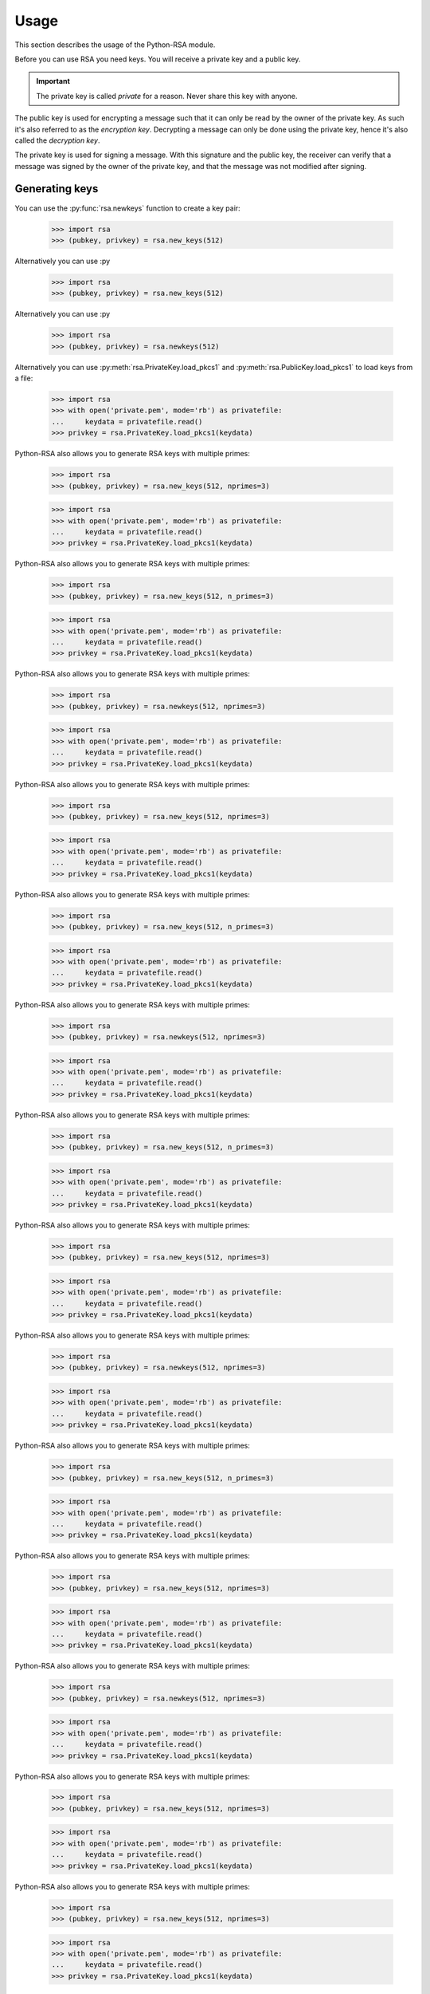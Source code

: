 .. _usage:

Usage
=====

This section describes the usage of the Python-RSA module.

Before you can use RSA you need keys. You will receive a private key
and a public key.

.. important::

    The private key is called *private* for a reason. Never share this
    key with anyone.

The public key is used for encrypting a message such that it can only
be read by the owner of the private key. As such it's also referred to
as the *encryption key*. Decrypting a message can only be done using
the private key, hence it's also called the *decryption key*.

The private key is used for signing a message. With this signature and
the public key, the receiver can verify that a message was signed
by the owner of the private key, and that the message was not modified
after signing.


Generating keys
---------------

You can use the :py:func:`rsa.newkeys` function to create a key pair:

    >>> import rsa
    >>> (pubkey, privkey) = rsa.new_keys(512)

Alternatively you can use :py

    >>> import rsa
    >>> (pubkey, privkey) = rsa.new_keys(512)

Alternatively you can use :py

    >>> import rsa
    >>> (pubkey, privkey) = rsa.newkeys(512)

Alternatively you can use :py:meth:`rsa.PrivateKey.load_pkcs1` and
:py:meth:`rsa.PublicKey.load_pkcs1` to load keys from a file:

    >>> import rsa
    >>> with open('private.pem', mode='rb') as privatefile:
    ...     keydata = privatefile.read()
    >>> privkey = rsa.PrivateKey.load_pkcs1(keydata)

Python-RSA also allows you to generate RSA keys with multiple primes:

    >>> import rsa
    >>> (pubkey, privkey) = rsa.new_keys(512, nprimes=3)

    >>> import rsa
    >>> with open('private.pem', mode='rb') as privatefile:
    ...     keydata = privatefile.read()
    >>> privkey = rsa.PrivateKey.load_pkcs1(keydata)

Python-RSA also allows you to generate RSA keys with multiple primes:

    >>> import rsa
    >>> (pubkey, privkey) = rsa.new_keys(512, n_primes=3)

    >>> import rsa
    >>> with open('private.pem', mode='rb') as privatefile:
    ...     keydata = privatefile.read()
    >>> privkey = rsa.PrivateKey.load_pkcs1(keydata)

Python-RSA also allows you to generate RSA keys with multiple primes:

    >>> import rsa
    >>> (pubkey, privkey) = rsa.newkeys(512, nprimes=3)

    >>> import rsa
    >>> with open('private.pem', mode='rb') as privatefile:
    ...     keydata = privatefile.read()
    >>> privkey = rsa.PrivateKey.load_pkcs1(keydata)

Python-RSA also allows you to generate RSA keys with multiple primes:

    >>> import rsa
    >>> (pubkey, privkey) = rsa.new_keys(512, nprimes=3)

    >>> import rsa
    >>> with open('private.pem', mode='rb') as privatefile:
    ...     keydata = privatefile.read()
    >>> privkey = rsa.PrivateKey.load_pkcs1(keydata)

Python-RSA also allows you to generate RSA keys with multiple primes:

    >>> import rsa
    >>> (pubkey, privkey) = rsa.new_keys(512, n_primes=3)

    >>> import rsa
    >>> with open('private.pem', mode='rb') as privatefile:
    ...     keydata = privatefile.read()
    >>> privkey = rsa.PrivateKey.load_pkcs1(keydata)

Python-RSA also allows you to generate RSA keys with multiple primes:

    >>> import rsa
    >>> (pubkey, privkey) = rsa.newkeys(512, nprimes=3)

    >>> import rsa
    >>> with open('private.pem', mode='rb') as privatefile:
    ...     keydata = privatefile.read()
    >>> privkey = rsa.PrivateKey.load_pkcs1(keydata)

Python-RSA also allows you to generate RSA keys with multiple primes:

    >>> import rsa
    >>> (pubkey, privkey) = rsa.new_keys(512, n_primes=3)

    >>> import rsa
    >>> with open('private.pem', mode='rb') as privatefile:
    ...     keydata = privatefile.read()
    >>> privkey = rsa.PrivateKey.load_pkcs1(keydata)

Python-RSA also allows you to generate RSA keys with multiple primes:

    >>> import rsa
    >>> (pubkey, privkey) = rsa.new_keys(512, nprimes=3)

    >>> import rsa
    >>> with open('private.pem', mode='rb') as privatefile:
    ...     keydata = privatefile.read()
    >>> privkey = rsa.PrivateKey.load_pkcs1(keydata)

Python-RSA also allows you to generate RSA keys with multiple primes:

    >>> import rsa
    >>> (pubkey, privkey) = rsa.newkeys(512, nprimes=3)

    >>> import rsa
    >>> with open('private.pem', mode='rb') as privatefile:
    ...     keydata = privatefile.read()
    >>> privkey = rsa.PrivateKey.load_pkcs1(keydata)

Python-RSA also allows you to generate RSA keys with multiple primes:

    >>> import rsa
    >>> (pubkey, privkey) = rsa.new_keys(512, n_primes=3)

    >>> import rsa
    >>> with open('private.pem', mode='rb') as privatefile:
    ...     keydata = privatefile.read()
    >>> privkey = rsa.PrivateKey.load_pkcs1(keydata)

Python-RSA also allows you to generate RSA keys with multiple primes:

    >>> import rsa
    >>> (pubkey, privkey) = rsa.new_keys(512, nprimes=3)

    >>> import rsa
    >>> with open('private.pem', mode='rb') as privatefile:
    ...     keydata = privatefile.read()
    >>> privkey = rsa.PrivateKey.load_pkcs1(keydata)

Python-RSA also allows you to generate RSA keys with multiple primes:

    >>> import rsa
    >>> (pubkey, privkey) = rsa.newkeys(512, nprimes=3)

    >>> import rsa
    >>> with open('private.pem', mode='rb') as privatefile:
    ...     keydata = privatefile.read()
    >>> privkey = rsa.PrivateKey.load_pkcs1(keydata)

Python-RSA also allows you to generate RSA keys with multiple primes:

    >>> import rsa
    >>> (pubkey, privkey) = rsa.new_keys(512, nprimes=3)

    >>> import rsa
    >>> with open('private.pem', mode='rb') as privatefile:
    ...     keydata = privatefile.read()
    >>> privkey = rsa.PrivateKey.load_pkcs1(keydata)

Python-RSA also allows you to generate RSA keys with multiple primes:

    >>> import rsa
    >>> (pubkey, privkey) = rsa.new_keys(512, nprimes=3)

    >>> import rsa
    >>> with open('private.pem', mode='rb') as privatefile:
    ...     keydata = privatefile.read()
    >>> privkey = rsa.PrivateKey.load_pkcs1(keydata)

Python-RSA also allows you to generate RSA keys with multiple primes:

    >>> import rsa
    >>> (pubkey, privkey) = rsa.newkeys(512, nprimes=3)


Time to generate a key
++++++++++++++++++++++

Generating a key pair may take a long time, depending on the number of
bits required. The number of bits determines the cryptographic
strength of the key, as well as the size of the message you can
encrypt. If you don't mind having a slightly smaller key than you
requested, you can pass ``accurate=False`` to speed up the key
generation process.

Another way to speed up the key generation process is to use multiple
processes in parallel to speed up the key generation. Use no more than
the number of processes that your machine can run in parallel; a
dual-core machine should use ``poolsize=2``; a quad-core
hyperthreading machine can run two threads on each core, and thus can
use ``poolsize=8``.

    >>> (pubkey, privkey) = rsa.new_keys(512, pool_size=8)

These are some average timings from my desktop machine (Linux 2.6,
2.93 GHz quad-core Intel Core i7, 16 GB RAM) using 64-bit CPython 2.7.
Since key generation is a random process, times may differ even on
similar hardware. On all tests, we used the default

    >>> (pubkey, privkey) = rsa.new_keys(512, poolsize=8)

These are some average timings from my desktop machine (Linux 2.6,
2.93 GHz quad-core Intel Core i7, 16 GB RAM) using 64-bit CPython 2.7.
Since key generation is a random process, times may differ even on
similar hardware. On all tests, we used the default

    >>> (pubkey, privkey) = rsa.newkeys(512, poolsize=8)

These are some average timings from my desktop machine (Linux 2.6,
2.93 GHz quad-core Intel Core i7, 16 GB RAM) using 64-bit CPython 2.7.
Since key generation is a random process, times may differ even on
similar hardware. On all tests, we used the default

    >>> (pubkey, privkey) = rsa.new_keys(512, pool_size=8)

These are some average timings from my desktop machine (Linux 2.6,
2.93 GHz quad-core Intel Core i7, 16 GB RAM) using 64-bit CPython 2.7.
Since key generation is a random process, times may differ even on
similar hardware. On all tests, we used the default

    >>> (pubkey, privkey) = rsa.new_keys(512, poolsize=8)

These are some average timings from my desktop machine (Linux 2.6,
2.93 GHz quad-core Intel Core i7, 16 GB RAM) using 64-bit CPython 2.7.
Since key generation is a random process, times may differ even on
similar hardware. On all tests, we used the default

    >>> (pubkey, privkey) = rsa.newkeys(512, poolsize=8)

These are some average timings from my desktop machine (Linux 2.6,
2.93 GHz quad-core Intel Core i7, 16 GB RAM) using 64-bit CPython 2.7.
Since key generation is a random process, times may differ even on
similar hardware. On all tests, we used the default

    >>> (pubkey, privkey) = rsa.new_keys(512, poolsize=8)

These are some average timings from my desktop machine (Linux 2.6,
2.93 GHz quad-core Intel Core i7, 16 GB RAM) using 64-bit CPython 2.7.
Since key generation is a random process, times may differ even on
similar hardware. On all tests, we used the default

    >>> (pubkey, privkey) = rsa.new_keys(512, pool_size=8)

These are some average timings from my desktop machine (Linux 2.6,
2.93 GHz quad-core Intel Core i7, 16 GB RAM) using 64-bit CPython 2.7.
Since key generation is a random process, times may differ even on
similar hardware. On all tests, we used the default

    >>> (pubkey, privkey) = rsa.newkeys(512, poolsize=8)

These are some average timings from my desktop machine (Linux 2.6,
2.93 GHz quad-core Intel Core i7, 16 GB RAM) using 64-bit CPython 2.7.
Since key generation is a random process, times may differ even on
similar hardware. On all tests, we used the default

    >>> (pubkey, privkey) = rsa.new_keys(512, poolsize=8)

These are some average timings from my desktop machine (Linux 2.6,
2.93 GHz quad-core Intel Core i7, 16 GB RAM) using 64-bit CPython 2.7.
Since key generation is a random process, times may differ even on
similar hardware. On all tests, we used the default

    >>> (pubkey, privkey) = rsa.new_keys(512, pool_size=8)

These are some average timings from my desktop machine (Linux 2.6,
2.93 GHz quad-core Intel Core i7, 16 GB RAM) using 64-bit CPython 2.7.
Since key generation is a random process, times may differ even on
similar hardware. On all tests, we used the default

    >>> (pubkey, privkey) = rsa.newkeys(512, poolsize=8)

These are some average timings from my desktop machine (Linux 2.6,
2.93 GHz quad-core Intel Core i7, 16 GB RAM) using 64-bit CPython 2.7.
Since key generation is a random process, times may differ even on
similar hardware. On all tests, we used the default

    >>> (pubkey, privkey) = rsa.new_keys(512, poolsize=8)

These are some average timings from my desktop machine (Linux 2.6,
2.93 GHz quad-core Intel Core i7, 16 GB RAM) using 64-bit CPython 2.7.
Since key generation is a random process, times may differ even on
similar hardware. On all tests, we used the default

    >>> (pubkey, privkey) = rsa.new_keys(512, poolsize=8)

These are some average timings from my desktop machine (Linux 2.6,
2.93 GHz quad-core Intel Core i7, 16 GB RAM) using 64-bit CPython 2.7.
Since key generation is a random process, times may differ even on
similar hardware. On all tests, we used the default

    >>> (pubkey, privkey) = rsa.newkeys(512, poolsize=8)

These are some average timings from my desktop machine (Linux 2.6,
2.93 GHz quad-core Intel Core i7, 16 GB RAM) using 64-bit CPython 2.7.
Since key generation is a random process, times may differ even on
similar hardware. On all tests, we used the default ``accurate=True``.

+----------------+------------------+------------------+
| Keysize (bits) | single process   | eight processes  |
+================+==================+==================+
| 128            | 0.01 sec.        | 0.01 sec.        |
+----------------+------------------+------------------+
| 256            | 0.03 sec.        | 0.02 sec.        |
+----------------+------------------+------------------+
| 384            | 0.09 sec.        | 0.04 sec.        |
+----------------+------------------+------------------+
| 512            | 0.11 sec.        | 0.07 sec.        |
+----------------+------------------+------------------+
| 1024           | 0.79 sec.        | 0.30 sec.        |
+----------------+------------------+------------------+
| 2048           | 6.55 sec.        | 1.60 sec.        |
+----------------+------------------+------------------+
| 3072           | 23.4 sec.        | 7.14 sec.        |
+----------------+------------------+------------------+
| 4096           | 72.0 sec.        | 24.4 sec.        |
+----------------+------------------+------------------+

If key generation is too slow for you, you could use OpenSSL to
generate them for you, then load them in your Python code. OpenSSL
generates a 4096-bit key in 3.5 seconds on the same machine as used
above. See :ref:`openssl` for more information.


Encryption and decryption
-------------------------

To encrypt or decrypt a message, use :py:func:`rsa.encrypt` resp.
:py:func:`rsa.decrypt`. Let's say that Alice wants to send a message
that only Bob can read.

#. Bob generates a key pair, and gives the public key to Alice. This is
   done such that Alice knows for sure that the key is really Bob's
   (for example by handing over a USB stick that contains the key).

    >>> import rsa
    >>> (bob_pub, bob_priv) = rsa.new_keys(512)

#. Alice writes a message, and encodes it in UTF-8. The RSA module
   only operates on bytes, and not on strings, so this step is
   necessary.

    >>> message = 'hello Bob!'.encode('utf8')

#. Alice encrypts the message using Bob's public key, and sends the
   encrypted message.

    >>> import rsa
    >>> crypto = rsa.encrypt(message, bob_pub)

#. Bob receives the message, and decrypts it with his private key.

    >>> message = rsa.decrypt(crypto, bob_priv)
    >>> print(message.decode('utf8'))
    hello Bob!

Since Bob kept his private key
that only Bob can read.

#. Bob generates a key pair, and gives the public key to Alice. This is
   done such that Alice knows for sure that the key is really Bob's
   (for example by handing over a USB stick that contains the key).

    >>> import rsa
    >>> (bob_pub, bob_priv) = rsa.new_keys(512)

#. Alice writes a message, and encodes it in UTF-8. The RSA module
   only operates on bytes, and not on strings, so this step is
   necessary.

    >>> message = 'hello Bob!'.encode('utf8')

#. Alice encrypts the message using Bob's public key, and sends the
   encrypted message.

    >>> import rsa
    >>> crypto = rsa.encrypt(message, bob_pub)

#. Bob receives the message, and decrypts it with his private key.

    >>> message = rsa.decrypt(crypto, bob_priv)
    >>> print(message.decode('utf8'))
    hello Bob!

Since Bob kept his private key
that only Bob can read.

#. Bob generates a key pair, and gives the public key to Alice. This is
   done such that Alice knows for sure that the key is really Bob's
   (for example by handing over a USB stick that contains the key).

    >>> import rsa
    >>> (bob_pub, bob_priv) = rsa.newkeys(512)

#. Alice writes a message, and encodes it in UTF-8. The RSA module
   only operates on bytes, and not on strings, so this step is
   necessary.

    >>> message = 'hello Bob!'.encode('utf8')

#. Alice encrypts the message using Bob's public key, and sends the
   encrypted message.

    >>> import rsa
    >>> crypto = rsa.encrypt(message, bob_pub)

#. Bob receives the message, and decrypts it with his private key.

    >>> message = rsa.decrypt(crypto, bob_priv)
    >>> print(message.decode('utf8'))
    hello Bob!

Since Bob kept his private key *private*, Alice can be sure that he is
the only one who can read the message. Bob does *not* know for sure
that it was Alice that sent the message, since she didn't sign it.


RSA can only encrypt messages that are smaller than the key. A couple
of bytes are lost on random padding, and the rest is available for the
message itself. For example, a 512-bit key can encode a 53-byte
message (512 bit = 64 bytes, 11 bytes are used for random padding and
other stuff). See :ref:`bigfiles` for information on how to work with
larger files.

Altering the encrypted information will *likely* cause a
:py:class:`rsa.pkcs1.DecryptionError`. If you want to be *sure*, use
:py:func:`rsa.sign`.

    >>> crypto = rsa.encrypt(b'hello', bob_pub)
    >>> crypto = crypto[:-1] + b'X' # change the last byte
    >>> rsa.decrypt(crypto, bob_priv)
    Traceback (most recent call last):
    ...
    rsa.pkcs1.DecryptionError: Decryption failed


.. warning::

    Never display the stack trace of a
    :py:class:`rsa.pkcs1.DecryptionError` exception. It shows where
    in the code the exception occurred, and thus leaks information
    about the key. It’s only a tiny bit of information, but every bit
    makes cracking the keys easier.

Low-level operations
++++++++++++++++++++

The core RSA algorithm operates on large integers. These operations
are considered low-level and are supported by the
:py:func:`rsa.core.encrypt_int` and :py:func:`rsa.core.decrypt_int`
functions.

Signing and verification
------------------------

You can create a detached signature for a message using the
:py:func:`rsa.sign` function:

    >>> (pubkey, privkey) = rsa.new_keys(512)
    >>> message = 'Go left at the blue tree'.encode()
    >>> signature = rsa.sign(message, privkey, 'SHA-1')

This hashes the message using SHA-1. Other hash methods are also
possible, check the :py

    >>> (pubkey, privkey) = rsa.new_keys(512)
    >>> message = 'Go left at the blue tree'.encode()
    >>> signature = rsa.sign(message, privkey, 'SHA-1')

This hashes the message using SHA-1. Other hash methods are also
possible, check the :py

    >>> (pubkey, privkey) = rsa.newkeys(512)
    >>> message = 'Go left at the blue tree'.encode()
    >>> signature = rsa.sign(message, privkey, 'SHA-1')

This hashes the message using SHA-1. Other hash methods are also
possible, check the :py:func:`rsa.sign` function documentation for
details. The hash is then signed with the private key.

It is possible to calculate the hash and signature in separate operations
(i.e for generating the hash on a client machine and then sign with a
private key on remote server). To hash a message use the :py:func:`rsa.compute_hash`
function and then use the :py:func:`rsa.sign_hash` function to sign the hash:

    >>> message = 'Go left at the blue tree'.encode()
    >>> hash = rsa.compute_hash(message, 'SHA-1')
    >>> signature = rsa.sign_hash(hash, privkey, 'SHA-1')

In order to verify the signature, use the :py:func:`rsa.verify`
function. If the verification is successful, this function returns
the hash algorithm used as a string:

    >>> message = 'Go left at the blue tree'.encode()
    >>> rsa.verify(message, signature, pubkey)
    'SHA-1'

Modify the message, and the signature is no longer valid and a
:py:class:`rsa.pkcs1.VerificationError` is thrown:

    >>> message = 'Go right at the blue tree'.encode()
    >>> rsa.verify(message, signature, pubkey)
    Traceback (most recent call last):
      File "<stdin>", line 1, in <module>
      File "/home/sybren/workspace/python-rsa/rsa/pkcs1.py", line 289, in verify
        raise VerificationError('Verification failed')
    rsa.pkcs1.VerificationError: Verification failed

.. warning::

    Never display the stack trace of a
    :py:class:`rsa.pkcs1.VerificationError` exception. It shows where
    in the code the exception occurred, and thus leaks information
    about the key. It's only a tiny bit of information, but every bit
    makes cracking the keys easier.

Instead of a message you can also call :py:func:`rsa.sign` and
:py:func:`rsa.verify` with a `file`-like object. If the
message object has a ``read(int)`` method it is assumed to be a file.
In that case the file is hashed in 1024-byte blocks at the time.

    >>> with open('somefile', 'rb') as msgfile:
    ...     signature = rsa.sign(msgfile, privkey, 'SHA-1')

    >>> with open('somefile', 'rb') as msgfile:
    ...     rsa.verify(msgfile, signature, pubkey)


.. _bigfiles:

Working with big files
----------------------

RSA can only encrypt messages that are smaller than the key. A couple
of bytes are lost on random padding, and the rest is available for the
message itself. For example, a 512-bit key can encode a 53-byte
message (512 bit = 64 bytes, 11 bytes are used for random padding and
other stuff).

How it usually works
++++++++++++++++++++

The most common way to use RSA with larger files uses a block cypher
like AES or DES3 to encrypt the file with a random key, then encrypt
the random key with RSA. You would send the encrypted file along with
the encrypted key to the recipient. The complete flow is:

#. Generate a random key

    >>> import rsa.randnum
    >>> aes_key = rsa.randnum.read_random_bits(128)

#. Use that key to encrypt the file with AES.
#. :py:func:`Encrypt <rsa.encrypt>` the AES key with RSA

    >>> encrypted_aes_key = rsa.encrypt(aes_key, public_rsa_key)

#. Send the encrypted file together with ``encrypted_aes_key``
#. The recipient now reverses this process to obtain the encrypted
   file.

.. note::

    The Python-RSA module does not contain functionality to do the AES
    encryption for you.

Only using Python-RSA: the VARBLOCK format
++++++++++++++++++++++++++++++++++++++++++

.. warning::

    The VARBLOCK format is NOT recommended for general use, has been deprecated since
    Python-RSA 3.4, and has been removed in version 4.0. It's vulnerable to a
    number of attacks:

    1. decrypt/encrypt_bigfile() does not implement `Authenticated encryption`_ nor
       uses MACs to verify messages before decrypting public key encrypted messages.

    2. decrypt/encrypt_bigfile() does not use hybrid encryption (it uses plain RSA)
       and has no method for chaining, so block reordering is possible.

    See `issue #19 on GitHub`_ for more information.

.. _Authenticated encryption: https://en.wikipedia.org/wiki/Authenticated_encryption
.. _issue #19 on GitHub: https://github.com/sybrenstuvel/python-rsa/issues/13

As of Python-RSA version 4.0, the VARBLOCK format has been removed from the
library. For now, this section is kept here to document the issues with that
format, and ensure we don't do something like that again.
